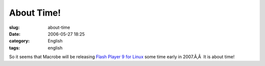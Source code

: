 About Time!
###########
:slug: about-time
:date: 2006-05-27 18:25
:category: English
:tags: english

So it seems that Macrobe will be releasing `Flash Player 9 for
Linux <http://weblogs.macromedia.com/emmy/archives/2006/05/yes_virginia_th.cfm>`__
some time early in 2007.Ã‚Â  It is about time!
